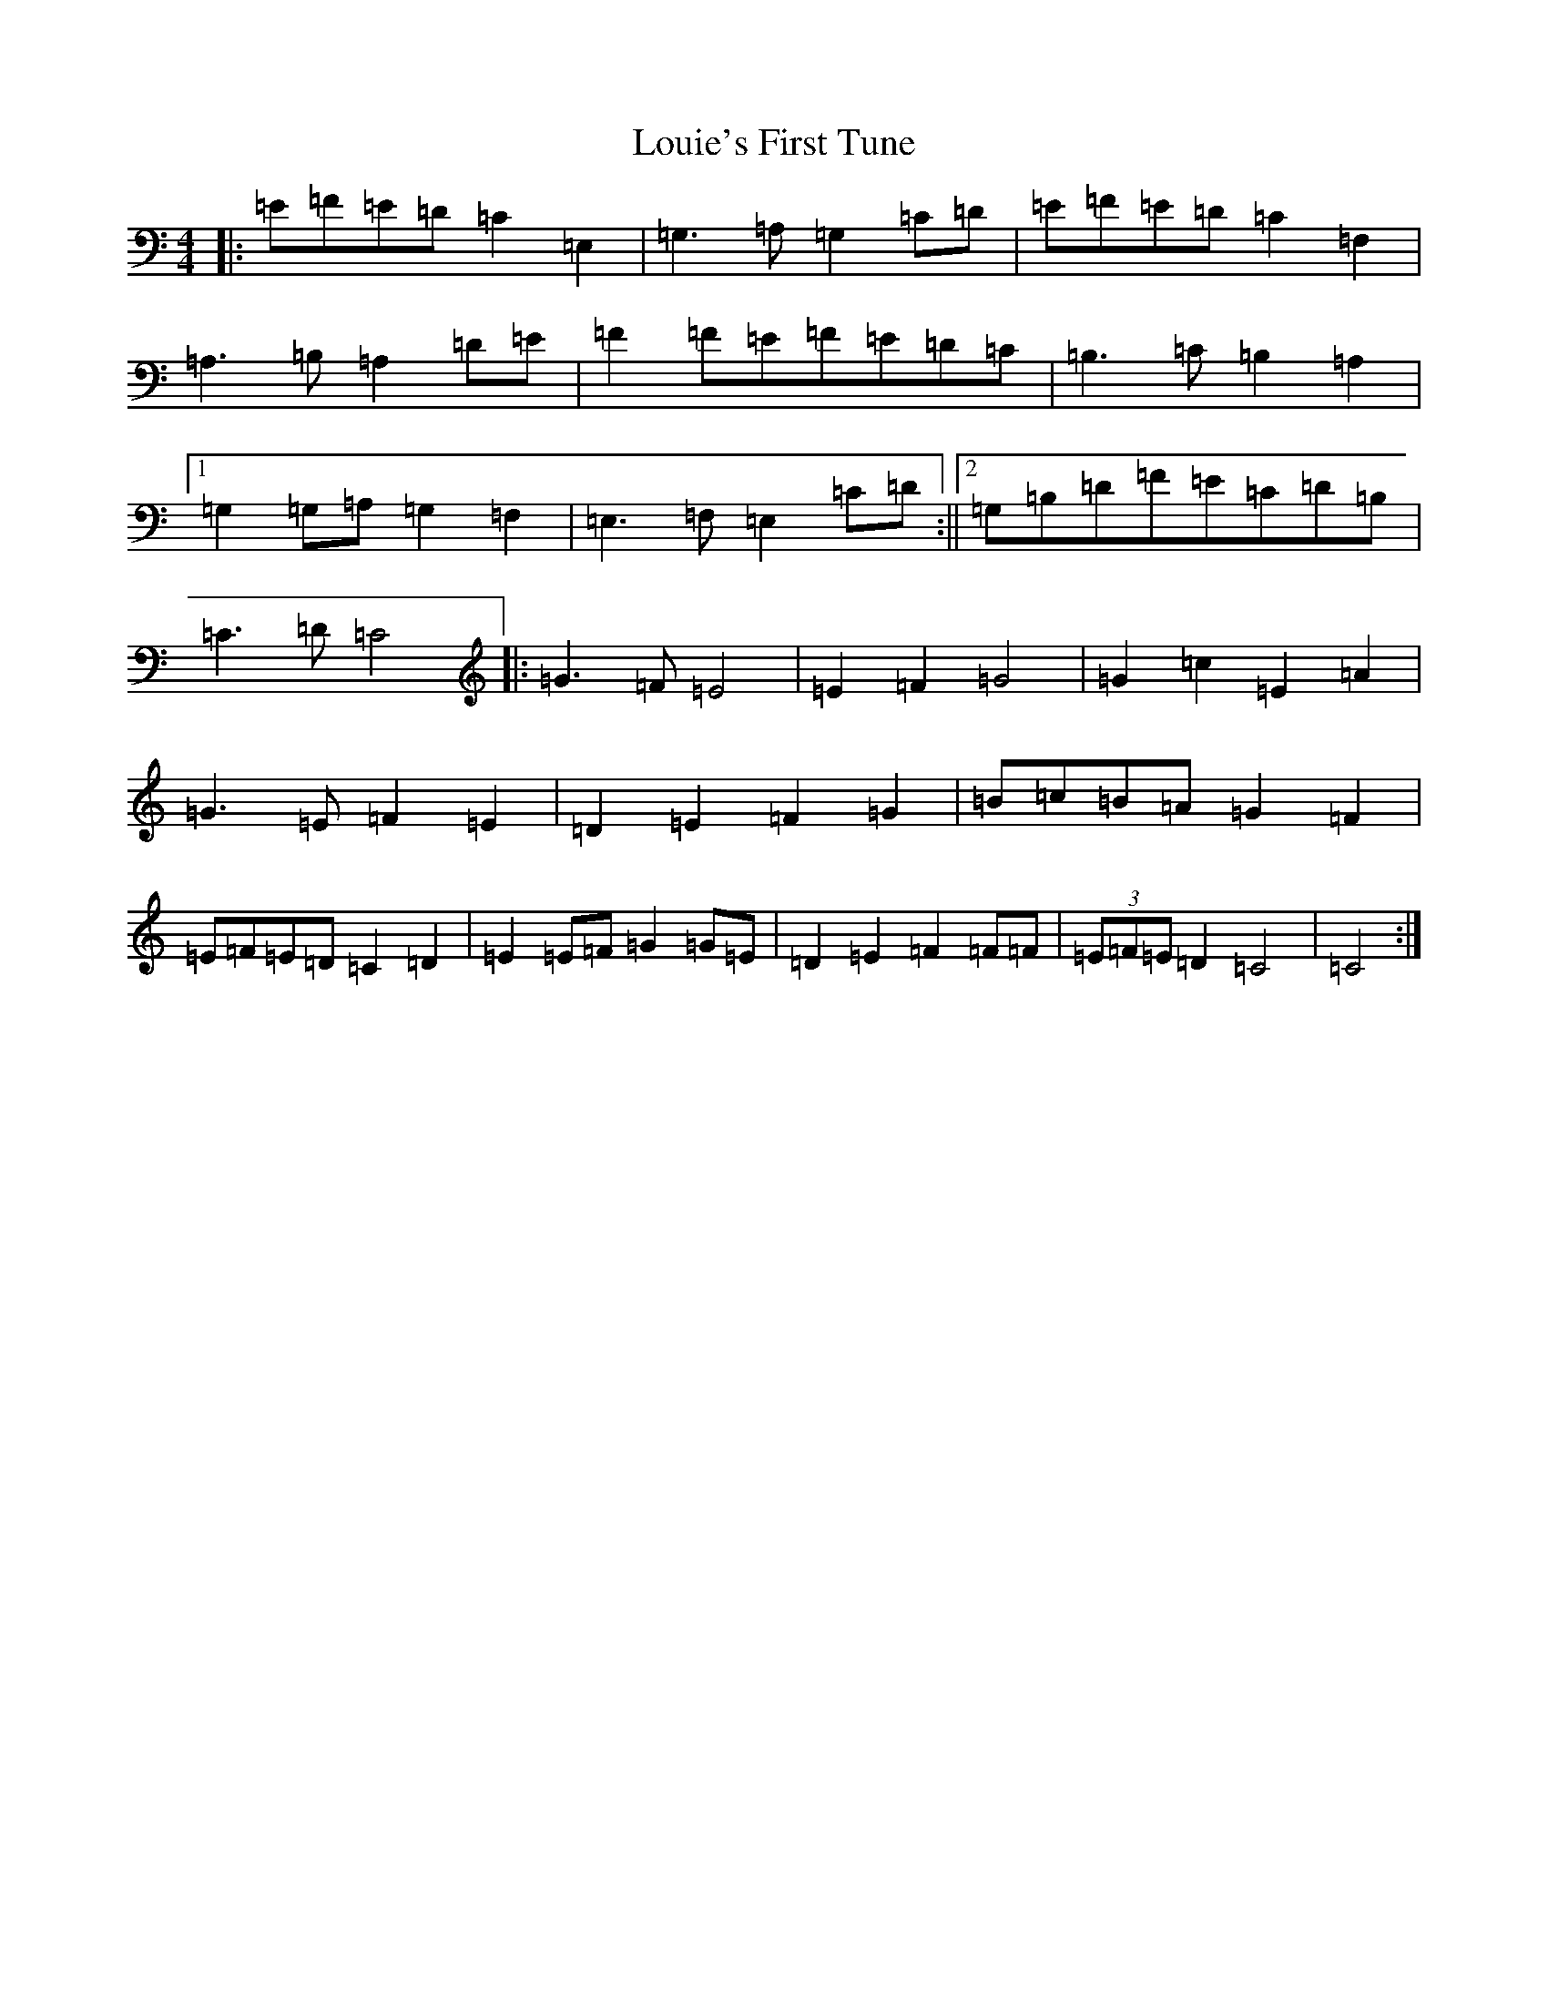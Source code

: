 X: 12836
T: Louie's First Tune
S: https://thesession.org/tunes/12527#setting21031
R: barndance
M:4/4
L:1/8
K: C Major
|:=E=F=E=D=C2=E,2|=G,3=A,=G,2=C=D|=E=F=E=D=C2=F,2|=A,3=B,=A,2=D=E|=F2=F=E=F=E=D=C|=B,3=C=B,2=A,2|1=G,2=G,=A,=G,2=F,2|=E,3=F,=E,2=C=D:||2=G,=B,=D=F=E=C=D=B,|=C3=D=C4|:=G3=F=E4|=E2=F2=G4|=G2=c2=E2=A2|=G3=E=F2=E2|=D2=E2=F2=G2|=B=c=B=A=G2=F2|=E=F=E=D=C2=D2|=E2=E=F=G2=G=E|=D2=E2=F2=F=F|(3=E=F=E=D2=C4|=C4:|